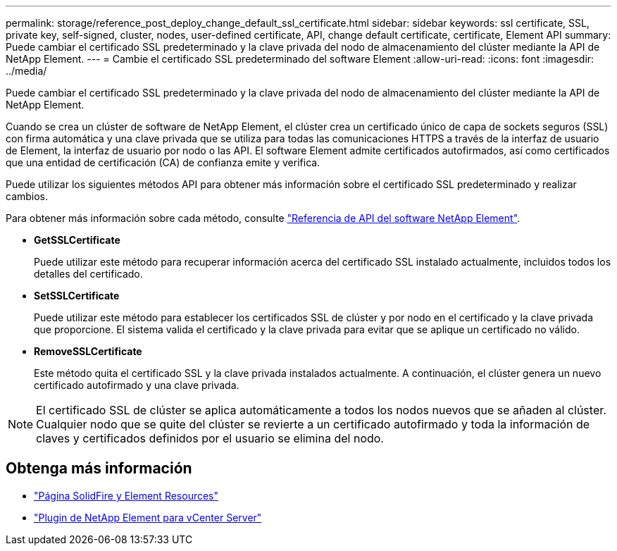 ---
permalink: storage/reference_post_deploy_change_default_ssl_certificate.html 
sidebar: sidebar 
keywords: ssl certificate, SSL, private key, self-signed, cluster, nodes, user-defined certificate, API, change default certificate, certificate, Element API 
summary: Puede cambiar el certificado SSL predeterminado y la clave privada del nodo de almacenamiento del clúster mediante la API de NetApp Element. 
---
= Cambie el certificado SSL predeterminado del software Element
:allow-uri-read: 
:icons: font
:imagesdir: ../media/


[role="lead"]
Puede cambiar el certificado SSL predeterminado y la clave privada del nodo de almacenamiento del clúster mediante la API de NetApp Element.

Cuando se crea un clúster de software de NetApp Element, el clúster crea un certificado único de capa de sockets seguros (SSL) con firma automática y una clave privada que se utiliza para todas las comunicaciones HTTPS a través de la interfaz de usuario de Element, la interfaz de usuario por nodo o las API. El software Element admite certificados autofirmados, así como certificados que una entidad de certificación (CA) de confianza emite y verifica.

Puede utilizar los siguientes métodos API para obtener más información sobre el certificado SSL predeterminado y realizar cambios.

Para obtener más información sobre cada método, consulte link:../api/index.html["Referencia de API del software NetApp Element"].

* *GetSSLCertificate*
+
Puede utilizar este método para recuperar información acerca del certificado SSL instalado actualmente, incluidos todos los detalles del certificado.

* *SetSSLCertificate*
+
Puede utilizar este método para establecer los certificados SSL de clúster y por nodo en el certificado y la clave privada que proporcione. El sistema valida el certificado y la clave privada para evitar que se aplique un certificado no válido.

* *RemoveSSLCertificate*
+
Este método quita el certificado SSL y la clave privada instalados actualmente. A continuación, el clúster genera un nuevo certificado autofirmado y una clave privada.




NOTE: El certificado SSL de clúster se aplica automáticamente a todos los nodos nuevos que se añaden al clúster. Cualquier nodo que se quite del clúster se revierte a un certificado autofirmado y toda la información de claves y certificados definidos por el usuario se elimina del nodo.



== Obtenga más información

* https://www.netapp.com/data-storage/solidfire/documentation["Página SolidFire y Element Resources"^]
* https://docs.netapp.com/us-en/vcp/index.html["Plugin de NetApp Element para vCenter Server"^]

